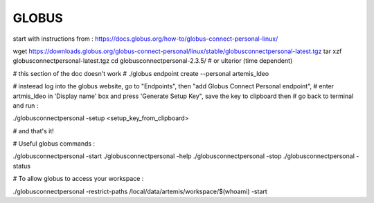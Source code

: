 ======
GLOBUS
======

start with instructions from : https://docs.globus.org/how-to/globus-connect-personal-linux/

wget https://downloads.globus.org/globus-connect-personal/linux/stable/globusconnectpersonal-latest.tgz
tar xzf globusconnectpersonal-latest.tgz
cd globusconnectpersonal-2.3.5/ # or ulterior (time dependent)

# this section of the doc doesn't work
# ./globus endpoint create --personal artemis_ldeo

# insteead log into the globus website, go to "Endpoints", then "add Globus Connect Personal endpoint",
# enter artmis_ldeo in 'Display name' box and press 'Generate Setup Key", save the key to clipboard then
# go back to terminal and run : 

./globusconnectpersonal -setup <setup_key_from_clipboard>

# and that's it!

# Useful globus commands :

./globusconnectpersonal -start 
./globusconnectpersonal -help
./globusconnectpersonal -stop
./globusconnectpersonal -status

# To allow globus to access your workspace :

./globusconnectpersonal -restrict-paths /local/data/artemis/workspace/$(whoami) -start
